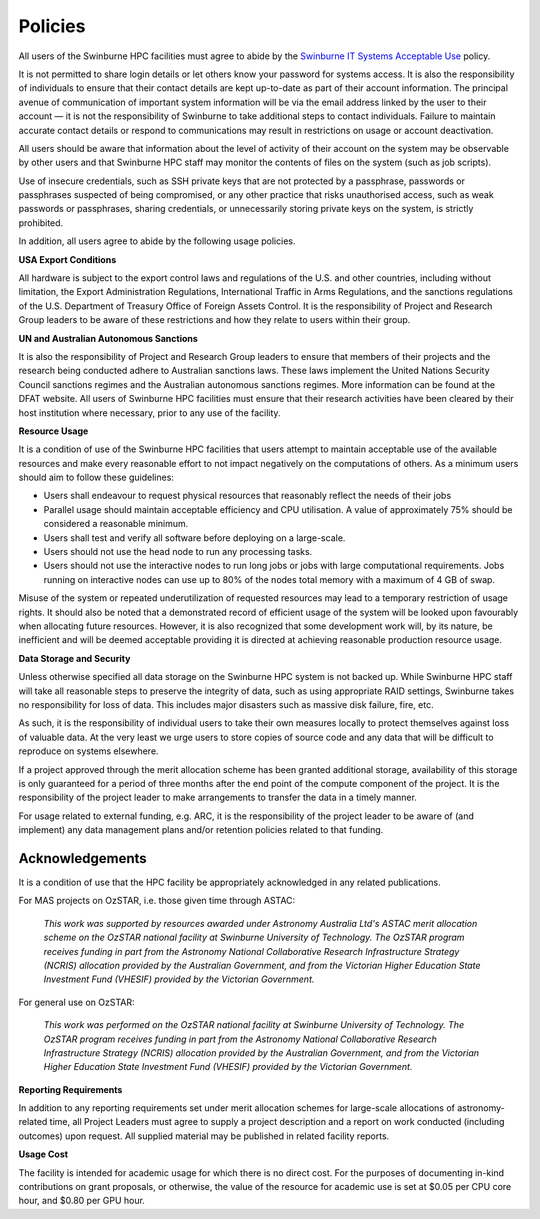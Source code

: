 .. highlight:: rst

Policies
========
All users of the Swinburne HPC facilities must agree to abide by the `Swinburne IT Systems Acceptable Use <https://www.swinburne.edu.au/about/leadership-governance/policies-regulations/procedures-guidelines/acceptable-use-guidelines/>`_ policy.

It is not permitted to share login details or let others know your password for systems access. It is also the responsibility of individuals to ensure that their contact details are kept up-to-date as part of their account information. The principal avenue of communication of important system information will be via the email address linked by the user to their account — it is not the responsibility of Swinburne to take additional steps to contact individuals. Failure to maintain accurate contact details or respond to communications may result in restrictions on usage or account deactivation.

All users should be aware that information about the level of activity of their account on the system may be observable by other users and that Swinburne HPC staff may monitor the contents of files on the system (such as job scripts).

Use of insecure credentials, such as SSH private keys that are not protected by a passphrase, passwords or passphrases suspected of being compromised, or any other practice that risks unauthorised access, such as weak passwords or passphrases, sharing credentials, or unnecessarily storing private keys on the system, is strictly prohibited.


In addition, all users agree to abide by the following usage policies.

**USA Export Conditions**

All hardware is subject to the export control laws and regulations of the U.S. and other countries, including without limitation, the Export Administration Regulations, International Traffic in Arms Regulations, and the sanctions regulations of the U.S. Department of Treasury Office of Foreign Assets Control. It is the responsibility of Project and Research Group leaders to be aware of these restrictions and how they relate to users within their group.

**UN and Australian Autonomous Sanctions**

It is also the responsibility of Project and Research Group leaders to ensure that members of their projects and the research being conducted adhere to Australian sanctions laws. These laws implement the United Nations Security Council sanctions regimes and the Australian autonomous sanctions regimes. More information can be found at the DFAT website.
All users of Swinburne HPC facilities must ensure that their research activities have been cleared by their host institution where necessary, prior to any use of the facility.

**Resource Usage**

It is a condition of use of the Swinburne HPC facilities that users attempt to maintain acceptable use of the available resources and make every reasonable effort to not impact negatively on the computations of others. As a minimum users should aim to follow these guidelines:

* Users shall endeavour to request physical resources that reasonably reflect the needs of their jobs
* Parallel usage should maintain acceptable efficiency and CPU utilisation. A value of approximately 75% should be considered a reasonable minimum.
* Users shall test and verify all software before deploying on a large-scale.
* Users should not use the head node to run any processing tasks.
* Users should not use the interactive nodes to run long jobs or jobs with large computational requirements. Jobs running on interactive nodes can use up to 80% of the nodes total memory with a maximum of 4 GB of swap.

Misuse of the system or repeated underutilization of requested resources may lead to a temporary restriction of usage rights. It should also be noted that a demonstrated record of efficient usage of the system will be looked upon favourably when allocating future resources. However, it is also recognized that some development work will, by its nature, be inefficient and will be deemed acceptable providing it is directed at achieving reasonable production resource usage.

**Data Storage and Security**

Unless otherwise specified all data storage on the Swinburne HPC system is not backed up. While Swinburne HPC staff will take all reasonable steps to preserve the integrity of data, such as using appropriate RAID settings, Swinburne takes no responsibility for loss of data. This includes major disasters such as massive disk failure, fire, etc.

As such, it is the responsibility of individual users to take their own measures locally to protect themselves against loss of valuable data. At the very least we urge users to store copies of source code and any data that will be difficult to reproduce on systems elsewhere.

If a project approved through the merit allocation scheme has been granted additional storage, availability of this storage is only guaranteed for a period of three months after the end point of the compute component of the project. It is the responsibility of the project leader to make arrangements to transfer the data in a timely manner.

For usage related to external funding, e.g. ARC, it is the responsibility of the project leader to be aware of (and implement) any data management plans and/or retention policies related to that funding.

Acknowledgements
----------------

It is a condition of use that the HPC facility be appropriately acknowledged in any related publications.

For MAS projects on OzSTAR, i.e. those given time through ASTAC:

    *This work was supported by resources awarded under Astronomy Australia Ltd's ASTAC merit allocation scheme on the OzSTAR national facility at Swinburne University of Technology. The OzSTAR program receives funding in part from the Astronomy National Collaborative Research Infrastructure Strategy (NCRIS) allocation provided by the Australian Government, and from the Victorian Higher Education State Investment Fund (VHESIF) provided by the Victorian Government.*

For general use on OzSTAR:

    *This work was performed on the OzSTAR national facility at Swinburne University of Technology. The OzSTAR program receives funding in part from the Astronomy National Collaborative Research Infrastructure Strategy (NCRIS) allocation provided by the Australian Government, and from the Victorian Higher Education State Investment Fund (VHESIF) provided by the Victorian Government.*

**Reporting Requirements**

In addition to any reporting requirements set under merit allocation schemes for large-scale allocations of astronomy-related time, all Project Leaders must agree to supply a project description and a report on work conducted (including outcomes) upon request. All supplied material may be published in related facility reports.

**Usage Cost**

The facility is intended for academic usage for which there is no direct cost. For the purposes of documenting in-kind contributions on grant proposals, or otherwise, the value of the resource for academic use is set at $0.05 per CPU core hour, and $0.80 per GPU hour.
